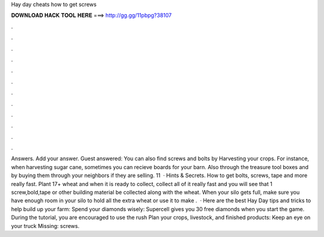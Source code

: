 Hay day cheats how to get screws

𝐃𝐎𝐖𝐍𝐋𝐎𝐀𝐃 𝐇𝐀𝐂𝐊 𝐓𝐎𝐎𝐋 𝐇𝐄𝐑𝐄 ===> http://gg.gg/11pbpg?38107

.

.

.

.

.

.

.

.

.

.

.

.

Answers. Add your answer. Guest answered: You can also find screws and bolts by Harvesting your crops. For instance, when harvesting sugar cane, sometimes you can recieve boards for your barn. Also through the treasure tool boxes and by buying them through your neighbors if they are selling. 11   · Hints & Secrets. How to get bolts, screws, tape and more really fast. Plant 17+ wheat and when it is ready to collect, collect all of it really fast and you will see that 1 screw,bold,tape or other building material be collected along with the wheat. When your silo gets full, make sure you have enough room in your silo to hold all the extra wheat or use it to make .  · Here are the best Hay Day tips and tricks to help build up your farm: Spend your diamonds wisely: Supercell gives you 30 free diamonds when you start the game. During the tutorial, you are encouraged to use the rush Plan your crops, livestock, and finished products: Keep an eye on your truck Missing: screws.